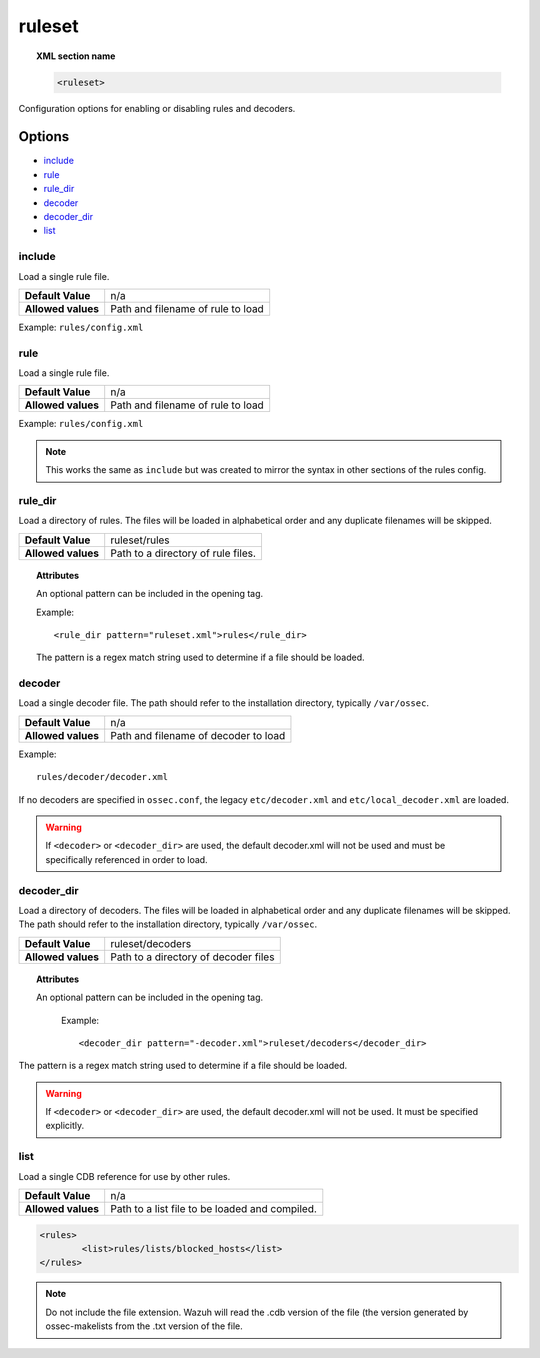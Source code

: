 .. _reference_ossec_rules:


ruleset
=======

.. topic:: XML section name

	.. code-block:: xml

		<ruleset>

Configuration options for enabling or disabling rules and decoders.

Options
-------

- `include`_
- `rule`_
- `rule_dir`_
- `decoder`_
- `decoder_dir`_
- `list`_

include
^^^^^^^

Load a single rule file.

+--------------------+-----------------------------------+
| **Default Value**  | n/a                               |
+--------------------+-----------------------------------+
| **Allowed values** | Path and filename of rule to load |
+--------------------+-----------------------------------+

Example: ``rules/config.xml``


rule
^^^^^^^

Load a single rule file.

+--------------------+-----------------------------------+
| **Default Value**  | n/a                               |
+--------------------+-----------------------------------+
| **Allowed values** | Path and filename of rule to load |
+--------------------+-----------------------------------+

Example: ``rules/config.xml``


.. note::

    This works the same as ``include`` but was created to mirror the syntax in other sections of the rules config.

rule_dir
^^^^^^^^

Load a directory of rules. The files will be loaded in alphabetical order and any duplicate filenames will be skipped.

+--------------------+------------------------------------+
| **Default Value**  | ruleset/rules                      |
+--------------------+------------------------------------+
| **Allowed values** | Path to a directory of rule files. |
+--------------------+------------------------------------+

.. topic:: Attributes

	An optional pattern can be included in the opening tag.

	Example::

		  <rule_dir pattern="ruleset.xml">rules</rule_dir>

	The pattern is a regex match string used to determine if a file should be loaded.


decoder
^^^^^^^


Load a single decoder file. The path should refer to the installation directory, typically ``/var/ossec``.

+--------------------+--------------------------------------+
| **Default Value**  | n/a                                  |
+--------------------+--------------------------------------+
| **Allowed values** | Path and filename of decoder to load |
+--------------------+--------------------------------------+

Example::

	 rules/decoder/decoder.xml

If no decoders are specified in ``ossec.conf``, the legacy ``etc/decoder.xml`` and
``etc/local_decoder.xml`` are loaded.

.. warning::

	If ``<decoder>`` or ``<decoder_dir>`` are used, the default decoder.xml will not be used and must be specifically referenced in order to load.

decoder_dir
^^^^^^^^^^^^^^

Load a directory of decoders. The files will be loaded in alphabetical order and any duplicate filenames will be skipped.  The path should refer to the installation directory, typically ``/var/ossec``.

+--------------------+--------------------------------------+
| **Default Value**  | ruleset/decoders                     |
+--------------------+--------------------------------------+
| **Allowed values** | Path to a directory of decoder files |
+--------------------+--------------------------------------+

.. topic:: Attributes

  An optional pattern can be included in the opening tag.

	Example::

		<decoder_dir pattern="-decoder.xml">ruleset/decoders</decoder_dir>

The pattern is a regex match string used to determine if a file should be loaded.

.. warning::

    If ``<decoder>`` or ``<decoder_dir>`` are used, the default decoder.xml will not be used. It must be specified explicitly.


list
^^^^^^^

Load a single CDB reference for use by other rules.

+--------------------+------------------------------------------------+
| **Default Value**  | n/a                                            |
+--------------------+------------------------------------------------+
| **Allowed values** | Path to a list file to be loaded and compiled. |
+--------------------+------------------------------------------------+

.. code-block:: xml

	<rules>
		<list>rules/lists/blocked_hosts</list>
	</rules>

.. note::

    Do not include the file extension.  Wazuh will read the .cdb version of the file (the version generated by ossec-makelists from the .txt version of the file.
